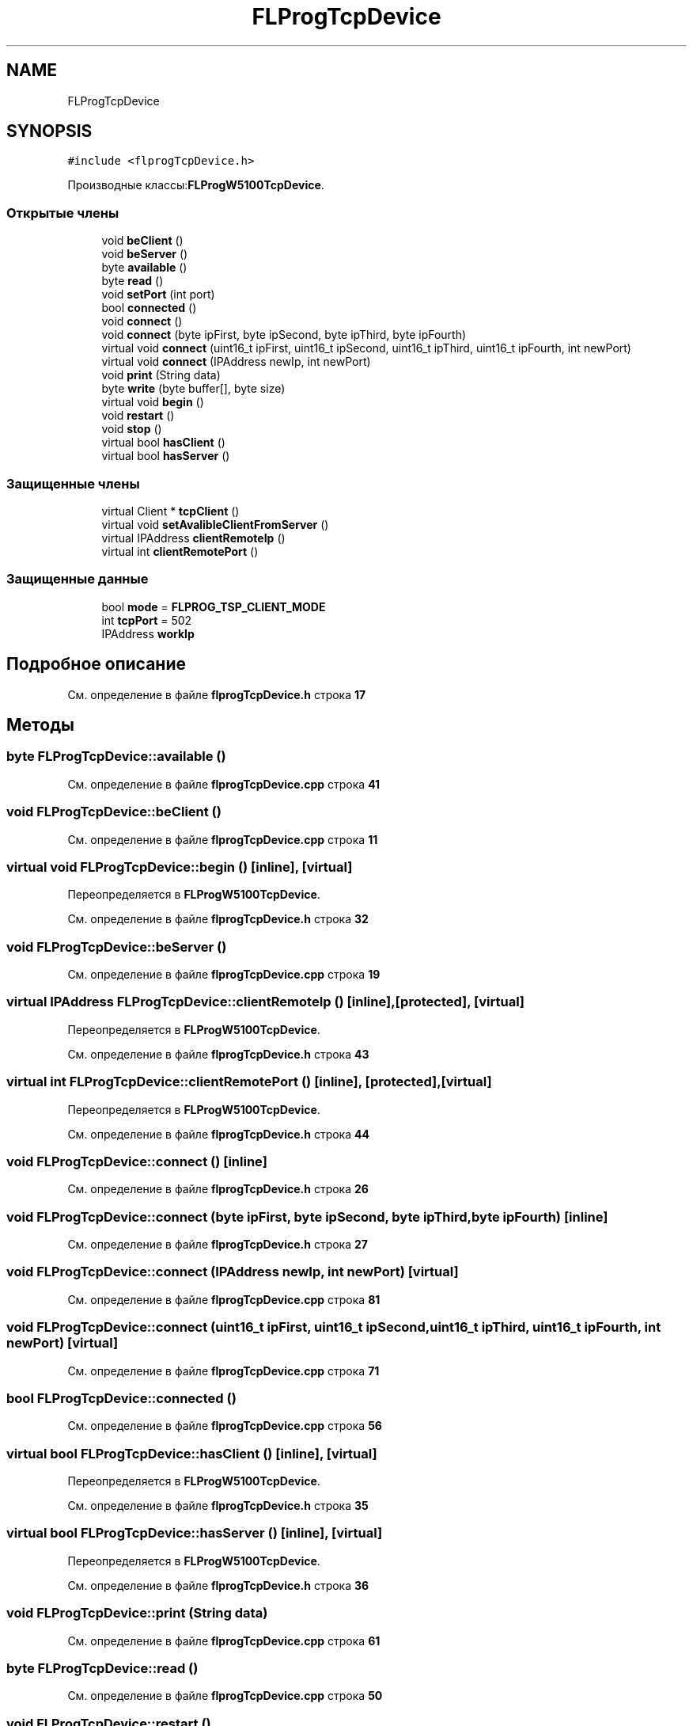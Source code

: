.TH "FLProgTcpDevice" 3 "Чт 23 Фев 2023" "Version 1" "FLProg Utilites" \" -*- nroff -*-
.ad l
.nh
.SH NAME
FLProgTcpDevice
.SH SYNOPSIS
.br
.PP
.PP
\fC#include <flprogTcpDevice\&.h>\fP
.PP
Производные классы:\fBFLProgW5100TcpDevice\fP\&.
.SS "Открытые члены"

.in +1c
.ti -1c
.RI "void \fBbeClient\fP ()"
.br
.ti -1c
.RI "void \fBbeServer\fP ()"
.br
.ti -1c
.RI "byte \fBavailable\fP ()"
.br
.ti -1c
.RI "byte \fBread\fP ()"
.br
.ti -1c
.RI "void \fBsetPort\fP (int port)"
.br
.ti -1c
.RI "bool \fBconnected\fP ()"
.br
.ti -1c
.RI "void \fBconnect\fP ()"
.br
.ti -1c
.RI "void \fBconnect\fP (byte ipFirst, byte ipSecond, byte ipThird, byte ipFourth)"
.br
.ti -1c
.RI "virtual void \fBconnect\fP (uint16_t ipFirst, uint16_t ipSecond, uint16_t ipThird, uint16_t ipFourth, int newPort)"
.br
.ti -1c
.RI "virtual void \fBconnect\fP (IPAddress newIp, int newPort)"
.br
.ti -1c
.RI "void \fBprint\fP (String data)"
.br
.ti -1c
.RI "byte \fBwrite\fP (byte buffer[], byte size)"
.br
.ti -1c
.RI "virtual void \fBbegin\fP ()"
.br
.ti -1c
.RI "void \fBrestart\fP ()"
.br
.ti -1c
.RI "void \fBstop\fP ()"
.br
.ti -1c
.RI "virtual bool \fBhasClient\fP ()"
.br
.ti -1c
.RI "virtual bool \fBhasServer\fP ()"
.br
.in -1c
.SS "Защищенные члены"

.in +1c
.ti -1c
.RI "virtual Client * \fBtcpClient\fP ()"
.br
.ti -1c
.RI "virtual void \fBsetAvalibleClientFromServer\fP ()"
.br
.ti -1c
.RI "virtual IPAddress \fBclientRemoteIp\fP ()"
.br
.ti -1c
.RI "virtual int \fBclientRemotePort\fP ()"
.br
.in -1c
.SS "Защищенные данные"

.in +1c
.ti -1c
.RI "bool \fBmode\fP = \fBFLPROG_TSP_CLIENT_MODE\fP"
.br
.ti -1c
.RI "int \fBtcpPort\fP = 502"
.br
.ti -1c
.RI "IPAddress \fBworkIp\fP"
.br
.in -1c
.SH "Подробное описание"
.PP 
См\&. определение в файле \fBflprogTcpDevice\&.h\fP строка \fB17\fP
.SH "Методы"
.PP 
.SS "byte FLProgTcpDevice::available ()"

.PP
См\&. определение в файле \fBflprogTcpDevice\&.cpp\fP строка \fB41\fP
.SS "void FLProgTcpDevice::beClient ()"

.PP
См\&. определение в файле \fBflprogTcpDevice\&.cpp\fP строка \fB11\fP
.SS "virtual void FLProgTcpDevice::begin ()\fC [inline]\fP, \fC [virtual]\fP"

.PP
Переопределяется в \fBFLProgW5100TcpDevice\fP\&.
.PP
См\&. определение в файле \fBflprogTcpDevice\&.h\fP строка \fB32\fP
.SS "void FLProgTcpDevice::beServer ()"

.PP
См\&. определение в файле \fBflprogTcpDevice\&.cpp\fP строка \fB19\fP
.SS "virtual IPAddress FLProgTcpDevice::clientRemoteIp ()\fC [inline]\fP, \fC [protected]\fP, \fC [virtual]\fP"

.PP
Переопределяется в \fBFLProgW5100TcpDevice\fP\&.
.PP
См\&. определение в файле \fBflprogTcpDevice\&.h\fP строка \fB43\fP
.SS "virtual int FLProgTcpDevice::clientRemotePort ()\fC [inline]\fP, \fC [protected]\fP, \fC [virtual]\fP"

.PP
Переопределяется в \fBFLProgW5100TcpDevice\fP\&.
.PP
См\&. определение в файле \fBflprogTcpDevice\&.h\fP строка \fB44\fP
.SS "void FLProgTcpDevice::connect ()\fC [inline]\fP"

.PP
См\&. определение в файле \fBflprogTcpDevice\&.h\fP строка \fB26\fP
.SS "void FLProgTcpDevice::connect (byte ipFirst, byte ipSecond, byte ipThird, byte ipFourth)\fC [inline]\fP"

.PP
См\&. определение в файле \fBflprogTcpDevice\&.h\fP строка \fB27\fP
.SS "void FLProgTcpDevice::connect (IPAddress newIp, int newPort)\fC [virtual]\fP"

.PP
См\&. определение в файле \fBflprogTcpDevice\&.cpp\fP строка \fB81\fP
.SS "void FLProgTcpDevice::connect (uint16_t ipFirst, uint16_t ipSecond, uint16_t ipThird, uint16_t ipFourth, int newPort)\fC [virtual]\fP"

.PP
См\&. определение в файле \fBflprogTcpDevice\&.cpp\fP строка \fB71\fP
.SS "bool FLProgTcpDevice::connected ()"

.PP
См\&. определение в файле \fBflprogTcpDevice\&.cpp\fP строка \fB56\fP
.SS "virtual bool FLProgTcpDevice::hasClient ()\fC [inline]\fP, \fC [virtual]\fP"

.PP
Переопределяется в \fBFLProgW5100TcpDevice\fP\&.
.PP
См\&. определение в файле \fBflprogTcpDevice\&.h\fP строка \fB35\fP
.SS "virtual bool FLProgTcpDevice::hasServer ()\fC [inline]\fP, \fC [virtual]\fP"

.PP
Переопределяется в \fBFLProgW5100TcpDevice\fP\&.
.PP
См\&. определение в файле \fBflprogTcpDevice\&.h\fP строка \fB36\fP
.SS "void FLProgTcpDevice::print (String data)"

.PP
См\&. определение в файле \fBflprogTcpDevice\&.cpp\fP строка \fB61\fP
.SS "byte FLProgTcpDevice::read ()"

.PP
См\&. определение в файле \fBflprogTcpDevice\&.cpp\fP строка \fB50\fP
.SS "void FLProgTcpDevice::restart ()"

.PP
См\&. определение в файле \fBflprogTcpDevice\&.cpp\fP строка \fB27\fP
.SS "virtual void FLProgTcpDevice::setAvalibleClientFromServer ()\fC [inline]\fP, \fC [protected]\fP, \fC [virtual]\fP"

.PP
Переопределяется в \fBFLProgW5100TcpDevice\fP\&.
.PP
См\&. определение в файле \fBflprogTcpDevice\&.h\fP строка \fB42\fP
.SS "void FLProgTcpDevice::setPort (int port)"

.PP
См\&. определение в файле \fBflprogTcpDevice\&.cpp\fP строка \fB3\fP
.SS "void FLProgTcpDevice::stop ()"

.PP
См\&. определение в файле \fBflprogTcpDevice\&.cpp\fP строка \fB36\fP
.SS "virtual Client * FLProgTcpDevice::tcpClient ()\fC [inline]\fP, \fC [protected]\fP, \fC [virtual]\fP"

.PP
Переопределяется в \fBFLProgW5100TcpDevice\fP\&.
.PP
См\&. определение в файле \fBflprogTcpDevice\&.h\fP строка \fB41\fP
.SS "byte FLProgTcpDevice::write (byte buffer[], byte size)"

.PP
См\&. определение в файле \fBflprogTcpDevice\&.cpp\fP строка \fB66\fP
.SH "Данные класса"
.PP 
.SS "bool FLProgTcpDevice::mode = \fBFLPROG_TSP_CLIENT_MODE\fP\fC [protected]\fP"

.PP
См\&. определение в файле \fBflprogTcpDevice\&.h\fP строка \fB39\fP
.SS "int FLProgTcpDevice::tcpPort = 502\fC [protected]\fP"

.PP
См\&. определение в файле \fBflprogTcpDevice\&.h\fP строка \fB40\fP
.SS "IPAddress FLProgTcpDevice::workIp\fC [protected]\fP"

.PP
См\&. определение в файле \fBflprogTcpDevice\&.h\fP строка \fB45\fP

.SH "Автор"
.PP 
Автоматически создано Doxygen для FLProg Utilites из исходного текста\&.
